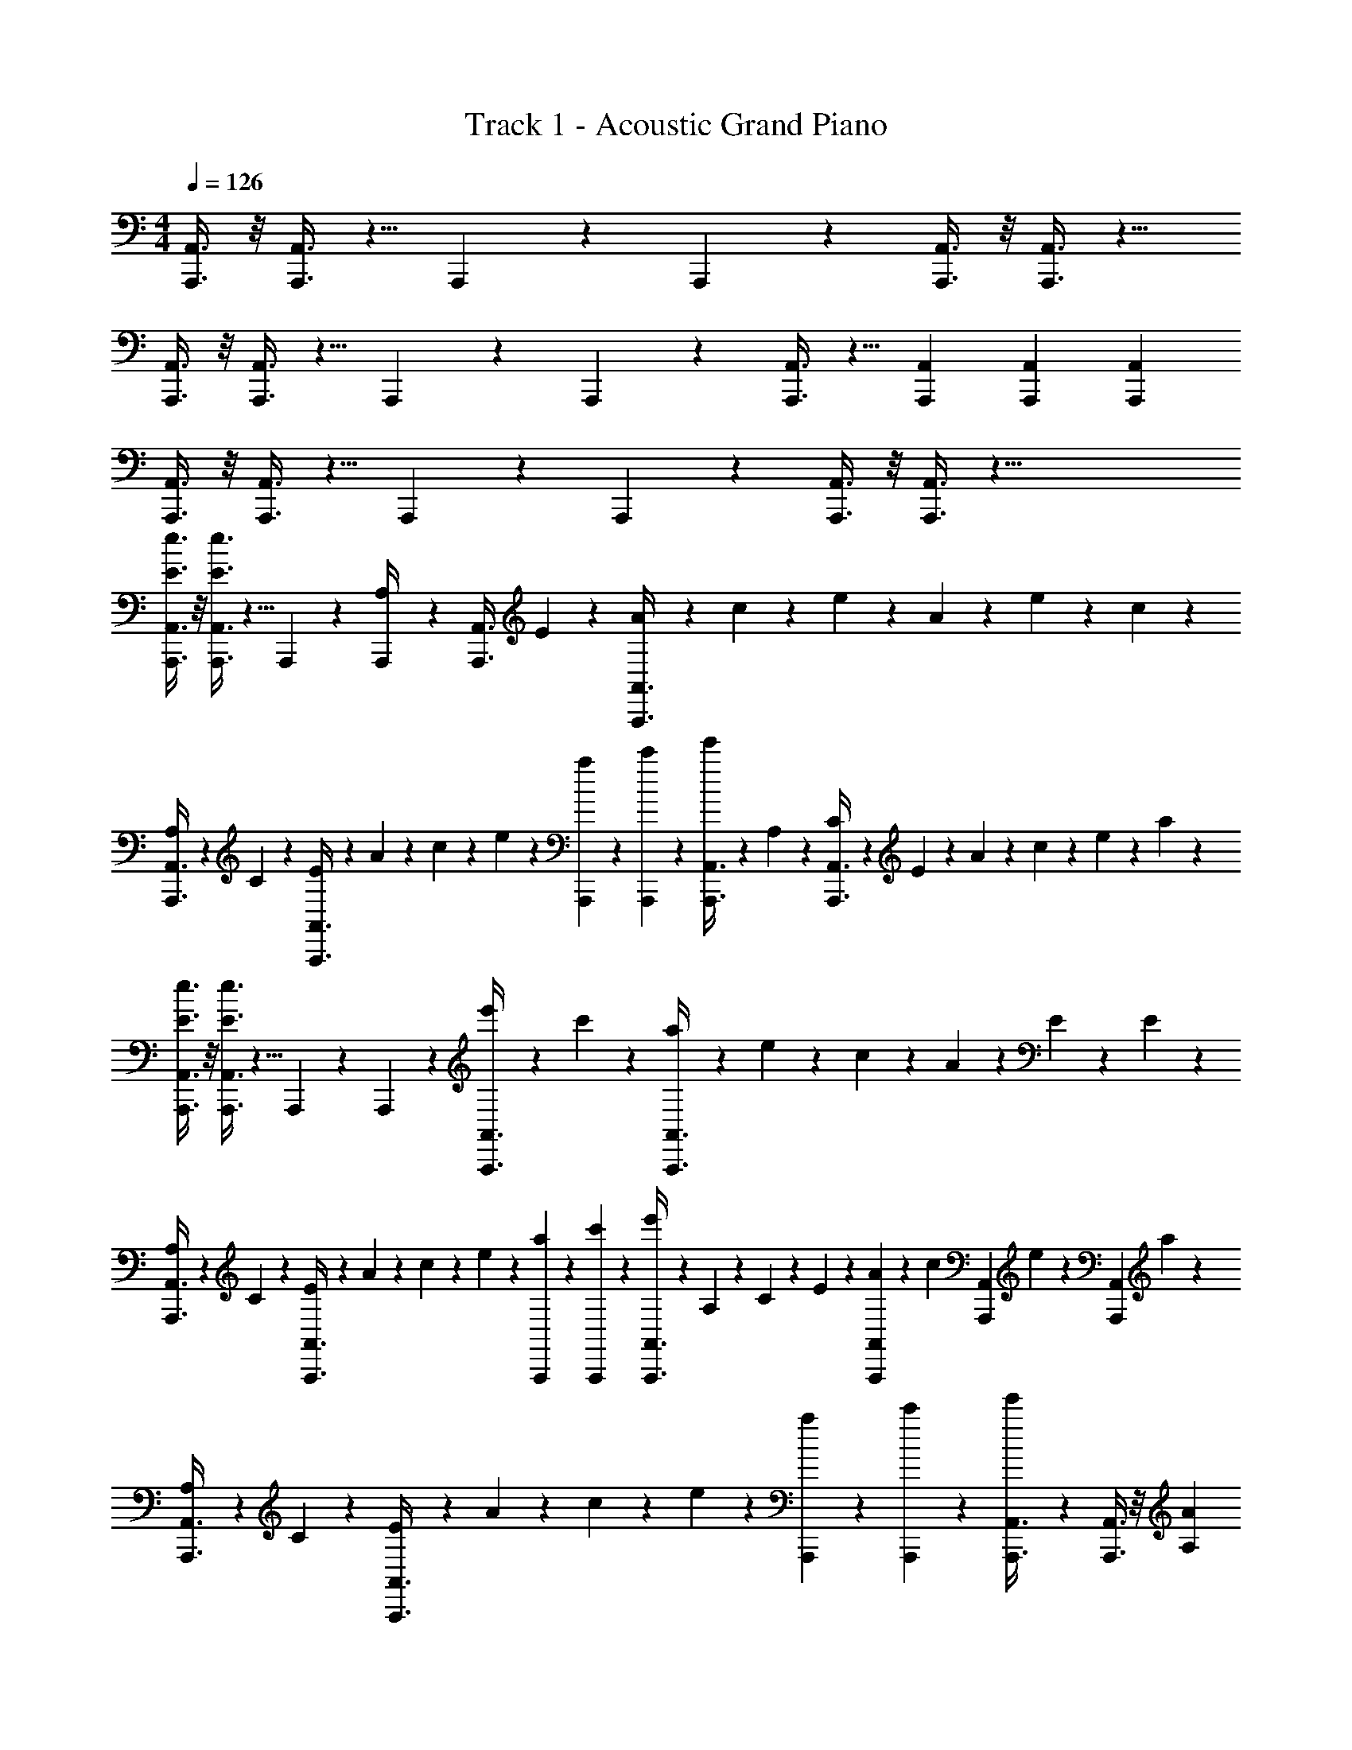 X: 1
T: Track 1 - Acoustic Grand Piano
Z: ABC Generated by Starbound Composer v0.8.7
L: 1/4
M: 4/4
Q: 1/4=126
K: Am
[A,,,3/8A,,3/8] z/8 [A,,,3/8A,,3/8] z5/8 A,,,/10 z3/20 A,,,/10 z3/20 [A,,,3/8A,,3/8] z/8 [A,,,3/8A,,3/8] z9/8 
[A,,,3/8A,,3/8] z/8 [A,,,3/8A,,3/8] z5/8 A,,,/10 z3/20 A,,,/10 z3/20 [A,,,3/8A,,3/8] z5/8 [A,,,/3A,,/3] [A,,,/3A,,/3] [A,,,/3A,,/3] 
[A,,,3/8A,,3/8] z/8 [A,,,3/8A,,3/8] z5/8 A,,,/10 z3/20 A,,,/10 z3/20 [A,,,3/8A,,3/8] z/8 [A,,,3/8A,,3/8] z41/8 
[E3/8e3/8A,,,3/8A,,3/8] z/8 [E3/8e3/8A,,,3/8A,,3/8] z5/8 A,,,/10 z3/20 [A,,,/10A,/4] z3/20 [z/4A,,,3/8A,,3/8] E/10 z3/20 [A/10A,,,3/8A,,3/8] z3/20 c/10 z3/20 e/10 z3/20 A/10 z3/20 e/10 z3/20 c/10 z3/20 
[A,/10A,,,3/8A,,3/8] z3/20 C/10 z3/20 [E/10A,,,3/8A,,3/8] z3/20 A/10 z3/20 c/10 z3/20 e/10 z3/20 [a/10A,,,/10] z3/20 [c'/10A,,,/10] z3/20 [e'/10A,,,3/8A,,3/8] z3/20 A,/10 z3/20 [C/10A,,,3/8A,,3/8] z3/20 E/10 z3/20 A/10 z3/20 c/10 z3/20 e/10 z3/20 a/10 z3/20 
[E3/8e3/8A,,,3/8A,,3/8] z/8 [E3/8e3/8A,,,3/8A,,3/8] z5/8 A,,,/10 z3/20 A,,,/10 z3/20 [e'/10A,,,3/8A,,3/8] z3/20 c'/10 z3/20 [a/10A,,,3/8A,,3/8] z3/20 e/10 z3/20 c/10 z3/20 A/10 z3/20 E/10 z3/20 E/10 z3/20 
[A,/10A,,,3/8A,,3/8] z3/20 C/10 z3/20 [E/10A,,,3/8A,,3/8] z3/20 A/10 z3/20 c/10 z3/20 e/10 z3/20 [a/10A,,,/10] z3/20 [c'/10A,,,/10] z3/20 [e'/10A,,,3/8A,,3/8] z3/20 A,/10 z3/20 C/10 z3/20 E/10 z3/20 [A/10A,,,/3A,,/3] z3/20 [z/12c/10] [z/6A,,,/3A,,/3] e/10 z/15 [z/12A,,,/3A,,/3] a/10 z3/20 
[A,/10A,,,3/8A,,3/8] z3/20 C/10 z3/20 [E/10A,,,3/8A,,3/8] z3/20 A/10 z3/20 c/10 z3/20 e/10 z3/20 [a/10A,,,/10] z3/20 [c'/10A,,,/10] z3/20 [e'/10A,,,3/8A,,3/8] z2/5 [A,,,3/8A,,3/8] z/8 [A,A] 
[A,/10A,,,3/8A,,3/8] z3/20 C/10 z3/20 [E/10A,,,3/8A,,3/8] z3/20 A/10 z3/20 c/10 z3/20 e/10 z3/20 [a/10A,,,/10] z3/20 [c'/10A,,,/10] z3/20 [e'/10A,,,3/8A,,3/8] z3/20 A,/10 z3/20 [C/10A,,,3/8A,,3/8] z3/20 E/10 z3/20 A/10 z3/20 c/10 z3/20 e/10 z3/20 a/10 z3/20 
[E3/8e3/8A,,,3/8A,,3/8] z/8 [E3/8e3/8A,,,3/8A,,3/8] z5/8 A,,,/10 z3/20 [A,,,/10A,/4] z3/20 [z/4A,,,3/8A,,3/8] E/10 z3/20 [A/10A,,,3/8A,,3/8] z3/20 c/10 z3/20 e/10 z3/20 A/10 z3/20 e/10 z3/20 c/10 z3/20 
A,/10 z3/20 C/10 z3/20 E/10 z3/20 A/10 z3/20 c/10 z3/20 e/10 z3/20 a/10 z3/20 c'/10 z3/20 e'/10 z3/20 A,/10 z3/20 C/10 z3/20 E/10 z3/20 A/10 z3/20 c/10 z3/20 e/10 z3/20 a/10 z3/20 
[E3/8e3/8A,,,3/8A,,3/8] z/8 [E3/8e3/8A,,,3/8A,,3/8] z5/8 [E/10e/10A,,,/10] z3/20 [E/10e/10A,,,/10] z3/20 [F3/8f3/8A,,,3/8A,,3/8] z/8 [E3/8e3/8A,,,3/8A,,3/8] z/8 [A,3/8A3/8] z/8 [A3/8a3/8] z/8 
[E3/8e3/8A,,,3/8A,,3/8] z/8 [E3/8e3/8A,,,3/8A,,3/8] z5/8 [E/10e/10A,,,/10] z3/20 [E/10e/10A,,,/10] z3/20 [A,,,3/8A,,3/8Fcc'] z/8 [A,,,3/8A,,3/8] z/8 [c/c'/F] [A/a/] 
[A,,,3/8A,,3/8E/e/] z/8 [A,,,3/8A,,3/8E,/E/] z/8 [E/e/] [A,,,/10E,/E/] z3/20 A,,,/10 z3/20 [A,,,3/8A,,3/8A/a/] z/8 [A,,,3/8A,,3/8E/e/] z/8 [c/c'/] [B/b/] 
[E3/8e3/8A,,,3/8A,,3/8] z/8 [E3/8e3/8A,,,3/8A,,3/8] z5/8 [E/10e/10A,,,/10] z3/20 [E/10e/10A,,,/10] z3/20 [A,,,3/8A,,3/8Fcc'] z5/8 [c/c'/FA,,,A,,] [A/a/] 
[A,/10E3/8e3/8A,,,3/8A,,3/8] z3/20 C/10 z3/20 [E/10E3/8e3/8A,,,3/8A,,3/8] z3/20 A/10 z3/20 c/10 z3/20 e/10 z3/20 [E/10e/10A,,,/10a/10] z3/20 [E/10e/10A,,,/10c'/10] z3/20 [e'/10F3/8f3/8A,,,3/8A,,3/8] z3/20 A,/10 z3/20 [C/10E3/8e3/8A,,,3/8A,,3/8] z3/20 E/10 z3/20 [A/10A,3/8A3/8] z3/20 c/10 z3/20 [e/10A3/8a3/8] z3/20 a/10 z3/20 
[E3/8e3/8A,,,3/8A,,3/8] z/8 [E3/8e3/8A,,,3/8A,,3/8] z5/8 [E/10e/10A,,,/10] z3/20 [E/10e/10A,,,/10] z3/20 [A,,,3/8A,,3/8Fcc'] z/8 [A,,,3/8A,,3/8] z/8 [c/c'/F] [A/a/] 
[E3/8e3/8A,,,3/8A,,3/8] z/8 [E3/8e3/8A,,,3/8A,,3/8] z5/8 [E/10e/10A,,,/10] z3/20 [E/10e/10A,,,/10] z3/20 [F3/8f3/8A,,,3/8A,,3/8] z/8 [E3/8e3/8A,,,3/8A,,3/8] z/8 [A,3/8A3/8] z/8 [A3/8a3/8] z/8 
[A,,,3/8A,,3/8E/e/] z/8 [A,,,3/8A,,3/8E,/E/] z/8 [E/e/] [A,,,/10E,/E/] z3/20 A,,,/10 z3/20 [A,,,3/8A,,3/8A/a/] z/8 [E/e/] [c/c'/A,,,A,,] [B/b/] 
[E3/8e3/8A,,,3/8A,,3/8] z/8 [E3/8e3/8A,,,3/8A,,3/8] z5/8 [E/10e/10A,,,/10] z3/20 [E/10e/10A,,,/10] z3/20 [F3/8f3/8A,,,3/8A,,3/8] z/8 [E3/8e3/8A,,,3/8A,,3/8] z/8 [A,3/8A3/8] z/8 [A3/8a3/8] z/8 
[G3/8g3/8F,,,3/8F,,3/8] z/8 [G3/8g3/8F,,,3/8F,,3/8] z5/8 [E/10e/10F,,,/10] z3/20 [E/10e/10F,,,/10] z3/20 [F3/8f3/8F,,,3/8F,,3/8] z/8 [E3/8e3/8F,,,3/8F,,3/8] z/8 [G3/8g3/8] z/8 [E3/8e3/8] z/8 
[A3/8a3/8A,,,3/8A,,3/8] z/8 [E3/8e3/8A,,,3/8A,,3/8] z5/8 [E/10e/10A,,,/10] z3/20 [E/10e/10A,,,/10] z3/20 [F3/8f3/8A,,,3/8A,,3/8] z/8 [E3/8e3/8A,,,3/8A,,3/8] z/8 [A,3/8A3/8] z/8 [A3/8a3/8] z/8 
[D3/8d3/8C,,3/8C,3/8] z/8 [D3/8d3/8C,,3/8C,3/8] z5/8 C,,/10 z3/20 C,,/10 z3/20 [C3/8c3/8C,,3/8C,3/8] z/8 [C3/8c3/8C,,3/8C,3/8] z5/8 [A,3/8A3/8] z/8 
[A3/8a3/8A,,,3/8A,,3/8] z/8 [E3/8e3/8A,,,3/8A,,3/8] z/8 [E3/8e3/8] z/8 A,,,/10 z3/20 A,,,/10 z3/20 [A,,,3/8A,,3/8] z/8 [F3/8f3/8A,,,3/8A,,3/8] z/8 [E3/8e3/8] z/8 [A,3/8A3/8] z/8 
[A3/8a3/8F,,,3/8F,,3/8] z/8 [G3/8g3/8F,,,3/8F,,3/8] z/8 [G3/8g3/8] z/8 [F,,,/10E3/8e3/8] z3/20 F,,,/10 z3/20 [F,,,3/8F,,3/8] z/8 [F3/8f3/8F,,,3/8F,,3/8] z/8 [E3/8e3/8] z/8 [G3/8g3/8] z/8 
[E3/8e3/8A,,,3/8A,,3/8] z/8 [A3/8a3/8A,,,3/8A,,3/8] z/8 [E3/8e3/8] z/8 A,,,/10 z3/20 A,,,/10 z3/20 [A,,,3/8A,,3/8] z/8 [F3/8f3/8A,,,3/8A,,3/8] z/8 [E3/8e3/8] z/8 [A,3/8A3/8] z/8 
[C3/8c3/8C,,3/8C,3/8] z/8 [D3/8d3/8C,,3/8C,3/8] z/8 [D3/8d3/8] z/8 C,,/10 z3/20 C,,/10 z3/20 [C,,3/8C,3/8] z/8 [C3/8c3/8C,,3/8C,3/8] z/8 [C3/8c3/8] z/8 [E3/8e3/8] z/8 
[e3/8e'3/8A,,,3/8A,,3/8] z/8 [e3/8e'3/8A,,,3/8A,,3/8] z5/8 [A,,,/10e3/8e'3/8] z3/20 A,,,/10 z3/20 [f3/8f'3/8A,,,3/8A,,3/8] z/8 [e3/8e'3/8A,,,3/8A,,3/8] z/8 [Afac'f'] 
[e3/8e'3/8A,,,3/8A,,3/8] z/8 [e3/8e'3/8A,,,3/8A,,3/8] z5/8 [A,,,/10e/4e'/4] z3/20 [A,,,/10f/4f'/4] z3/20 [g/4g'/4A,,,3/8A,,3/8] [f/4f'/4] [e/4e'/4A,,,3/8A,,3/8] [d/4d'/4] [Afac'f'] 
[e3/8e'3/8A,,,3/8A,,3/8] z/8 [e3/8e'3/8A,,,3/8A,,3/8] z5/8 [A,,,/10e3/8e'3/8] z3/20 A,,,/10 z3/20 [f3/8f'3/8A,,,3/8A,,3/8] z/8 [e3/8e'3/8A,,,3/8A,,3/8] z/8 [Afac'f'] 
[c3/8c'3/8A,,,3/8A,,3/8] z/8 [c3/8c'3/8A,,,3/8A,,3/8] z5/8 [A,,,/10e/4e'/4] z3/20 [A,,,/10f/4f'/4] z3/20 [g/4g'/4A,,,3/8A,,3/8] [f/4f'/4] [e/4e'/4A,,,3/8A,,3/8] [c/4c'/4] [Adad'] 
[A,/10A,,,3/8A,,3/8] z3/20 C/10 z3/20 [E/10A,,,3/8A,,3/8] z3/20 A/10 z3/20 c/10 z3/20 e/10 z3/20 [a/10A,,,/10] z3/20 [c'/10A,,,/10] z3/20 [e'/10A,,,3/8A,,3/8] z3/20 c'/10 z3/20 a/10 z3/20 e/10 z3/20 [c/10A,,,/3A,,/3] z3/20 [z/12A/10] [z/6A,,,/3A,,/3] E/10 z/15 [z/12A,,,/3A,,/3] C/10 z3/20 
[A,/10A,,,3/8A,,3/8] z3/20 C/10 z3/20 [E/10A,,,3/8A,,3/8] z3/20 A/10 z3/20 c/10 z3/20 e/10 z3/20 [a/10A,,,/10] z3/20 [c'/10A,,,/10] z3/20 [e'/10A,,,3/8A,,3/8] z3/20 c'/10 z3/20 a/10 z3/20 e/10 z3/20 [c/10A,,,/3A,,/3] z3/20 [z/12A/10] [z/6A,,,/3A,,/3] E/10 z/15 [z/12A,,,/3A,,/3] C/10 z3/20 
[e3/8e'3/8A,,,3/8A,,3/8] z/8 [e3/8e'3/8A,,,3/8A,,3/8] z5/8 [A,,,/10e3/8e'3/8] z3/20 A,,,/10 z3/20 [f3/8f'3/8A,,,3/8A,,3/8] z/8 [e3/8e'3/8] z/8 [A,,,/3A,,/3Afac'f'] [A,,,/3A,,/3] [A,,,/3A,,/3] 
[E3/8e3/8A,,,3/8A,,3/8] z/8 [E3/8e3/8A,,,3/8A,,3/8] z5/8 A,,,/10 z3/20 [A,,,/10A,/4] z3/20 [z/4A,,,3/8A,,3/8] E/10 z3/20 A/10 z3/20 c/10 z3/20 [e/10A,,,A,,] z3/20 A/10 z3/20 e/10 z3/20 c/10 z3/20 
[E3/8e3/8A,,,3/8A,,3/8] z/8 [E3/8e3/8A,,,3/8A,,3/8] z5/8 [E/10e/10A,,,/10] z3/20 [E/10e/10A,,,/10] z3/20 [F3/8f3/8A,,,3/8A,,3/8] z/8 [E3/8e3/8A,,,3/8A,,3/8] z/8 [A,3/8A3/8] z/8 [A3/8a3/8] z/8 
[G3/8g3/8F,,,3/8F,,3/8] z/8 [G3/8g3/8F,,,3/8F,,3/8] z5/8 [E/10e/10F,,,/10] z3/20 [E/10e/10F,,,/10] z3/20 [F3/8f3/8F,,,3/8F,,3/8] z/8 [E3/8e3/8F,,,3/8F,,3/8] z/8 [G3/8g3/8] z/8 [E3/8e3/8] z/8 
[A3/8a3/8A,,,3/8A,,3/8] z/8 [E3/8e3/8A,,,3/8A,,3/8] z5/8 [E/10e/10A,,,/10] z3/20 [E/10e/10A,,,/10] z3/20 [F3/8f3/8A,,,3/8A,,3/8] z/8 [E3/8e3/8A,,,3/8A,,3/8] z/8 [A,3/8A3/8] z/8 [A3/8a3/8] z/8 
[D3/8d3/8C,,3/8C,3/8] z/8 [D3/8d3/8C,,3/8C,3/8] z5/8 C,,/10 z3/20 C,,/10 z3/20 [C3/8c3/8C,,3/8C,3/8] z/8 [C3/8c3/8C,,3/8C,3/8] z5/8 [A,3/8A3/8] z/8 
[E3/8e3/8] z/8 [E3/8e3/8] z5/8 [E/10e/10] z3/20 [E/10e/10] z3/20 [F3/8f3/8] z/8 [E3/8e3/8] z/8 [A,3/8A3/8] z/8 [A3/8a3/8] z/8 
[A,/10A,,,3/8A,,3/8] z3/20 C/10 z3/20 [E/10A,,,3/8A,,3/8] z3/20 A/10 z3/20 c/10 z3/20 e/10 z3/20 [a/10A,,,/10] z3/20 [c'/10A,,,/10] z3/20 [e'/10A,,,3/8A,,3/8] z3/20 c'/10 z3/20 a/10 z3/20 e/10 z3/20 [c/10A,,,/3A,,/3] z3/20 [z/12A/10] [z/6A,,,/3A,,/3] E/10 z/15 [z/12A,,,/3A,,/3] C/10 z3/20 
[E3/8e3/8] z/8 [E3/8e3/8] z5/8 [E/10e/10] z3/20 [E/10e/10] z3/20 [F3/8f3/8] z/8 [E3/8e3/8] z/8 [A,3/8A3/8] z/8 [A3/8a3/8] z3/8 
[A3/8a3/8] z3/8 [A3/8a3/8] z3/8 [A3/8a3/8] z3/8 [A3/8a3/8] 
